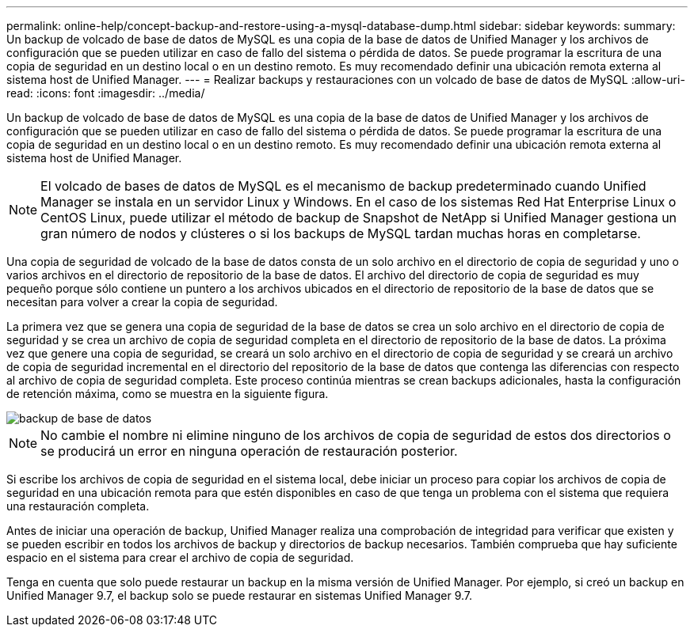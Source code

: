 ---
permalink: online-help/concept-backup-and-restore-using-a-mysql-database-dump.html 
sidebar: sidebar 
keywords:  
summary: Un backup de volcado de base de datos de MySQL es una copia de la base de datos de Unified Manager y los archivos de configuración que se pueden utilizar en caso de fallo del sistema o pérdida de datos. Se puede programar la escritura de una copia de seguridad en un destino local o en un destino remoto. Es muy recomendado definir una ubicación remota externa al sistema host de Unified Manager. 
---
= Realizar backups y restauraciones con un volcado de base de datos de MySQL
:allow-uri-read: 
:icons: font
:imagesdir: ../media/


[role="lead"]
Un backup de volcado de base de datos de MySQL es una copia de la base de datos de Unified Manager y los archivos de configuración que se pueden utilizar en caso de fallo del sistema o pérdida de datos. Se puede programar la escritura de una copia de seguridad en un destino local o en un destino remoto. Es muy recomendado definir una ubicación remota externa al sistema host de Unified Manager.

[NOTE]
====
El volcado de bases de datos de MySQL es el mecanismo de backup predeterminado cuando Unified Manager se instala en un servidor Linux y Windows. En el caso de los sistemas Red Hat Enterprise Linux o CentOS Linux, puede utilizar el método de backup de Snapshot de NetApp si Unified Manager gestiona un gran número de nodos y clústeres o si los backups de MySQL tardan muchas horas en completarse.

====
Una copia de seguridad de volcado de la base de datos consta de un solo archivo en el directorio de copia de seguridad y uno o varios archivos en el directorio de repositorio de la base de datos. El archivo del directorio de copia de seguridad es muy pequeño porque sólo contiene un puntero a los archivos ubicados en el directorio de repositorio de la base de datos que se necesitan para volver a crear la copia de seguridad.

La primera vez que se genera una copia de seguridad de la base de datos se crea un solo archivo en el directorio de copia de seguridad y se crea un archivo de copia de seguridad completa en el directorio de repositorio de la base de datos. La próxima vez que genere una copia de seguridad, se creará un solo archivo en el directorio de copia de seguridad y se creará un archivo de copia de seguridad incremental en el directorio del repositorio de la base de datos que contenga las diferencias con respecto al archivo de copia de seguridad completa. Este proceso continúa mientras se crean backups adicionales, hasta la configuración de retención máxima, como se muestra en la siguiente figura.

image::../media/database-backup.gif[backup de base de datos]

[NOTE]
====
No cambie el nombre ni elimine ninguno de los archivos de copia de seguridad de estos dos directorios o se producirá un error en ninguna operación de restauración posterior.

====
Si escribe los archivos de copia de seguridad en el sistema local, debe iniciar un proceso para copiar los archivos de copia de seguridad en una ubicación remota para que estén disponibles en caso de que tenga un problema con el sistema que requiera una restauración completa.

Antes de iniciar una operación de backup, Unified Manager realiza una comprobación de integridad para verificar que existen y se pueden escribir en todos los archivos de backup y directorios de backup necesarios. También comprueba que hay suficiente espacio en el sistema para crear el archivo de copia de seguridad.

Tenga en cuenta que solo puede restaurar un backup en la misma versión de Unified Manager. Por ejemplo, si creó un backup en Unified Manager 9.7, el backup solo se puede restaurar en sistemas Unified Manager 9.7.
